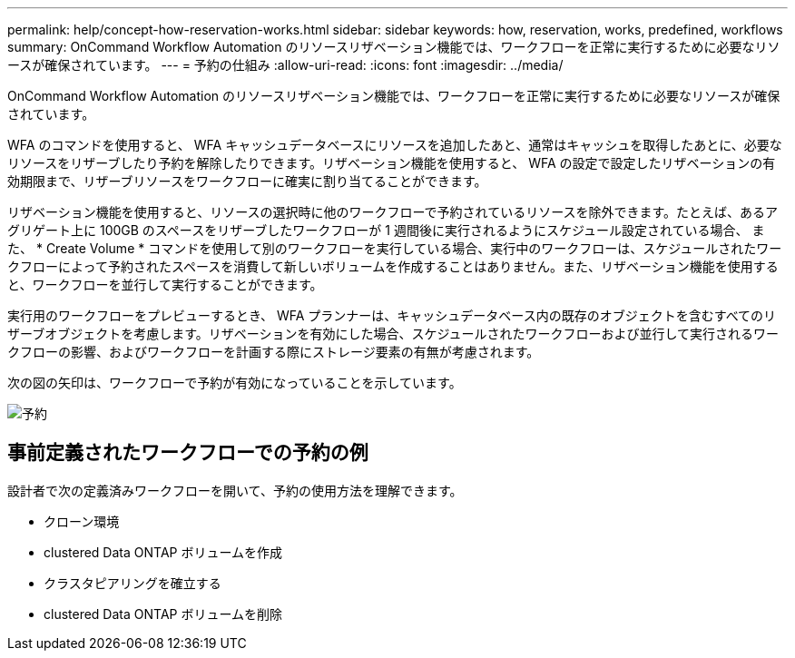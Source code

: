 ---
permalink: help/concept-how-reservation-works.html 
sidebar: sidebar 
keywords: how, reservation, works, predefined, workflows 
summary: OnCommand Workflow Automation のリソースリザベーション機能では、ワークフローを正常に実行するために必要なリソースが確保されています。 
---
= 予約の仕組み
:allow-uri-read: 
:icons: font
:imagesdir: ../media/


[role="lead"]
OnCommand Workflow Automation のリソースリザベーション機能では、ワークフローを正常に実行するために必要なリソースが確保されています。

WFA のコマンドを使用すると、 WFA キャッシュデータベースにリソースを追加したあと、通常はキャッシュを取得したあとに、必要なリソースをリザーブしたり予約を解除したりできます。リザベーション機能を使用すると、 WFA の設定で設定したリザベーションの有効期限まで、リザーブリソースをワークフローに確実に割り当てることができます。

リザベーション機能を使用すると、リソースの選択時に他のワークフローで予約されているリソースを除外できます。たとえば、あるアグリゲート上に 100GB のスペースをリザーブしたワークフローが 1 週間後に実行されるようにスケジュール設定されている場合、 また、 * Create Volume * コマンドを使用して別のワークフローを実行している場合、実行中のワークフローは、スケジュールされたワークフローによって予約されたスペースを消費して新しいボリュームを作成することはありません。また、リザベーション機能を使用すると、ワークフローを並行して実行することができます。

実行用のワークフローをプレビューするとき、 WFA プランナーは、キャッシュデータベース内の既存のオブジェクトを含むすべてのリザーブオブジェクトを考慮します。リザベーションを有効にした場合、スケジュールされたワークフローおよび並行して実行されるワークフローの影響、およびワークフローを計画する際にストレージ要素の有無が考慮されます。

次の図の矢印は、ワークフローで予約が有効になっていることを示しています。

image::../media/reservation.gif[予約]



== 事前定義されたワークフローでの予約の例

設計者で次の定義済みワークフローを開いて、予約の使用方法を理解できます。

* クローン環境
* clustered Data ONTAP ボリュームを作成
* クラスタピアリングを確立する
* clustered Data ONTAP ボリュームを削除


